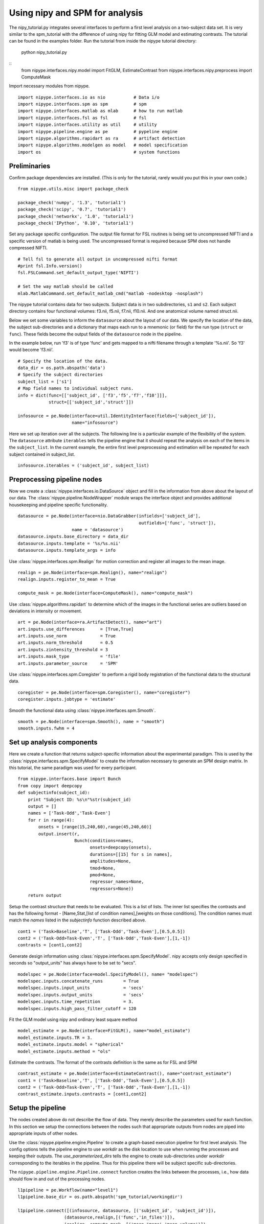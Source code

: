 .. AUTO-GENERATED FILE -- DO NOT EDIT!

.. _example_nipy_tutorial:


Using nipy and SPM for analysis
=======================

The nipy_tutorial.py integrates several interfaces to perform a first level
analysis on a two-subject data set. It is very similar to the spm_tutorial with
the difference of using nipy for fitting GLM model and estimating contrasts.
The tutorial can
be found in the examples folder. Run the tutorial from inside the
nipype tutorial directory:

    python nipy_tutorial.py


::
  from nipype.interfaces.nipy.model import FitGLM, EstimateContrast
  from nipype.interfaces.nipy.preprocess import ComputeMask



Import necessary modules from nipype.

::

  import nipype.interfaces.io as nio           # Data i/o
  import nipype.interfaces.spm as spm          # spm
  import nipype.interfaces.matlab as mlab      # how to run matlab
  import nipype.interfaces.fsl as fsl          # fsl
  import nipype.interfaces.utility as util     # utility
  import nipype.pipeline.engine as pe          # pypeline engine
  import nipype.algorithms.rapidart as ra      # artifact detection
  import nipype.algorithms.modelgen as model   # model specification
  import os                                    # system functions



Preliminaries
-------------

Confirm package dependencies are installed.  (This is only for the
tutorial, rarely would you put this in your own code.)

::

  from nipype.utils.misc import package_check

  package_check('numpy', '1.3', 'tutorial1')
  package_check('scipy', '0.7', 'tutorial1')
  package_check('networkx', '1.0', 'tutorial1')
  package_check('IPython', '0.10', 'tutorial1')


Set any package specific configuration. The output file format
for FSL routines is being set to uncompressed NIFTI and a specific
version of matlab is being used. The uncompressed format is required
because SPM does not handle compressed NIFTI.

::

  # Tell fsl to generate all output in uncompressed nifti format
  #print fsl.Info.version()
  fsl.FSLCommand.set_default_output_type('NIFTI')

  # Set the way matlab should be called
  mlab.MatlabCommand.set_default_matlab_cmd("matlab -nodesktop -nosplash")


The nipype tutorial contains data for two subjects.  Subject data
is in two subdirectories, ``s1`` and ``s2``.  Each subject directory
contains four functional volumes: f3.nii, f5.nii, f7.nii, f10.nii. And
one anatomical volume named struct.nii.

Below we set some variables to inform the ``datasource`` about the
layout of our data.  We specify the location of the data, the subject
sub-directories and a dictionary that maps each run to a mnemonic (or
field) for the run type (``struct`` or ``func``).  These fields become
the output fields of the ``datasource`` node in the pipeline.

In the example below, run 'f3' is of type 'func' and gets mapped to a
nifti filename through a template '%s.nii'. So 'f3' would become
'f3.nii'.


::

  # Specify the location of the data.
  data_dir = os.path.abspath('data')
  # Specify the subject directories
  subject_list = ['s1']
  # Map field names to individual subject runs.
  info = dict(func=[['subject_id', ['f3','f5','f7','f10']]],
              struct=[['subject_id','struct']])

  infosource = pe.Node(interface=util.IdentityInterface(fields=['subject_id']),
                       name="infosource")


Here we set up iteration over all the subjects. The following line
is a particular example of the flexibility of the system.  The
``datasource`` attribute ``iterables`` tells the pipeline engine that
it should repeat the analysis on each of the items in the
``subject_list``. In the current example, the entire first level
preprocessing and estimation will be repeated for each subject
contained in subject_list.

::

  infosource.iterables = ('subject_id', subject_list)


Preprocessing pipeline nodes
----------------------------

Now we create a :class:`nipype.interfaces.io.DataSource` object and
fill in the information from above about the layout of our data.  The
:class:`nipype.pipeline.NodeWrapper` module wraps the interface object
and provides additional housekeeping and pipeline specific
functionality.

::

  datasource = pe.Node(interface=nio.DataGrabber(infields=['subject_id'],
                                                 outfields=['func', 'struct']),
                       name = 'datasource')
  datasource.inputs.base_directory = data_dir
  datasource.inputs.template = '%s/%s.nii'
  datasource.inputs.template_args = info



Use :class:`nipype.interfaces.spm.Realign` for motion correction
and register all images to the mean image.

::

  realign = pe.Node(interface=spm.Realign(), name="realign")
  realign.inputs.register_to_mean = True

  compute_mask = pe.Node(interface=ComputeMask(), name="compute_mask")


Use :class:`nipype.algorithms.rapidart` to determine which of the
images in the functional series are outliers based on deviations in
intensity or movement.

::

  art = pe.Node(interface=ra.ArtifactDetect(), name="art")
  art.inputs.use_differences      = [True,True]
  art.inputs.use_norm             = True
  art.inputs.norm_threshold       = 0.5
  art.inputs.zintensity_threshold = 3
  art.inputs.mask_type            = 'file'
  art.inputs.parameter_source     = 'SPM'



Use :class:`nipype.interfaces.spm.Coregister` to perform a rigid
body registration of the functional data to the structural data.

::

  coregister = pe.Node(interface=spm.Coregister(), name="coregister")
  coregister.inputs.jobtype = 'estimate'



Smooth the functional data using
:class:`nipype.interfaces.spm.Smooth`.

::

  smooth = pe.Node(interface=spm.Smooth(), name = "smooth")
  smooth.inputs.fwhm = 4


Set up analysis components
--------------------------

Here we create a function that returns subject-specific information
about the experimental paradigm. This is used by the
:class:`nipype.interfaces.spm.SpecifyModel` to create the information
necessary to generate an SPM design matrix. In this tutorial, the same
paradigm was used for every participant.

::

  from nipype.interfaces.base import Bunch
  from copy import deepcopy
  def subjectinfo(subject_id):
      print "Subject ID: %s\n"%str(subject_id)
      output = []
      names = ['Task-Odd','Task-Even']
      for r in range(4):
          onsets = [range(15,240,60),range(45,240,60)]
          output.insert(r,
                        Bunch(conditions=names,
                              onsets=deepcopy(onsets),
                              durations=[[15] for s in names],
                              amplitudes=None,
                              tmod=None,
                              pmod=None,
                              regressor_names=None,
                              regressors=None))
      return output


Setup the contrast structure that needs to be evaluated. This is a
list of lists. The inner list specifies the contrasts and has the
following format - [Name,Stat,[list of condition names],[weights on
those conditions]. The condition names must match the `names` listed
in the `subjectinfo` function described above.

::

  cont1 = ('Task>Baseline','T', ['Task-Odd','Task-Even'],[0.5,0.5])
  cont2 = ('Task-Odd>Task-Even','T', ['Task-Odd','Task-Even'],[1,-1])
  contrasts = [cont1,cont2]


Generate design information using
:class:`nipype.interfaces.spm.SpecifyModel`. nipy accepts only design specified
in seconds so "output_units" has always have to be set to "secs".

::

  modelspec = pe.Node(interface=model.SpecifyModel(), name= "modelspec")
  modelspec.inputs.concatenate_runs        = True
  modelspec.inputs.input_units             = 'secs'
  modelspec.inputs.output_units            = 'secs'
  modelspec.inputs.time_repetition         = 3.
  modelspec.inputs.high_pass_filter_cutoff = 120


Fit the GLM model using nipy and ordinary least square method

::

  model_estimate = pe.Node(interface=FitGLM(), name="model_estimate")
  model_estimate.inputs.TR = 3.
  model_estimate.inputs.model = "spherical"
  model_estimate.inputs.method = "ols"


Estimate the contrasts. The format of the contrasts definition is the same as
for FSL and SPM

::

  contrast_estimate = pe.Node(interface=EstimateContrast(), name="contrast_estimate")
  cont1 = ('Task>Baseline','T', ['Task-Odd','Task-Even'],[0.5,0.5])
  cont2 = ('Task-Odd>Task-Even','T', ['Task-Odd','Task-Even'],[1,-1])
  contrast_estimate.inputs.contrasts = [cont1,cont2]


Setup the pipeline
------------------

The nodes created above do not describe the flow of data. They merely
describe the parameters used for each function. In this section we
setup the connections between the nodes such that appropriate outputs
from nodes are piped into appropriate inputs of other nodes.

Use the :class:`nipype.pipeline.engine.Pipeline` to create a
graph-based execution pipeline for first level analysis. The config
options tells the pipeline engine to use `workdir` as the disk
location to use when running the processes and keeping their
outputs. The `use_parameterized_dirs` tells the engine to create
sub-directories under `workdir` corresponding to the iterables in the
pipeline. Thus for this pipeline there will be subject specific
sub-directories.

The ``nipype.pipeline.engine.Pipeline.connect`` function creates the
links between the processes, i.e., how data should flow in and out of
the processing nodes.

::

  l1pipeline = pe.Workflow(name="level1")
  l1pipeline.base_dir = os.path.abspath('spm_tutorial/workingdir')

  l1pipeline.connect([(infosource, datasource, [('subject_id', 'subject_id')]),
                    (datasource,realign,[('func','in_files')]),
                    (realign, compute_mask, [('mean_image','mean_volume')]),
                    (realign, coregister,[('mean_image', 'source'),
                                          ('realigned_files','apply_to_files')]),
  		          (datasource, coregister,[('struct', 'target')]),
  		          (coregister, smooth, [('coregistered_files', 'in_files')]),
                    (realign, modelspec,[('realignment_parameters','realignment_parameters')]),
                    (smooth, modelspec,[('smoothed_files','functional_runs')]),
                    (realign, art,[('realignment_parameters','realignment_parameters')]),
                    (coregister, art,[('coregistered_files','realigned_files')]),
                    (compute_mask,art,[('brain_mask','mask_file')]),
                    (art, modelspec,[('outlier_files','outlier_files')]),
                    (infosource, modelspec, [(("subject_id", subjectinfo), "subject_info")]),
                    (modelspec, model_estimate,[('session_info','session_info')]),
                    (compute_mask, model_estimate, [('brain_mask','mask')]),
                    (model_estimate, contrast_estimate, [("beta","beta"),
                                                          ("nvbeta","nvbeta"),
                                                          ("s2","s2"),
                                                          ("dof", "dof"),
                                                          ("axis", "axis"),
                                                          ("constants", "constants"),
                                                          ("reg_names", "reg_names")])
                    ])

  if __name__ == '__main__':
      l1pipeline.run()


.. seealso::
  The full source code of this example is included in the Nipype source distribution (`../examples/nipy_tutorial.py`).
